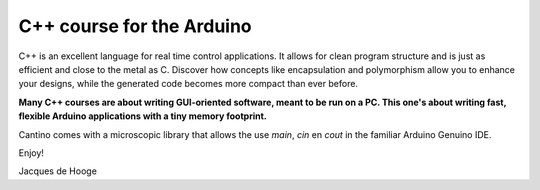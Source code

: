 C++ course for the Arduino
==========================

C++ is an excellent language for real time control applications.
It allows for clean program structure and is just as efficient and close to the metal as C.
Discover how concepts like encapsulation and polymorphism allow you to enhance your designs,
while the generated code becomes more compact than ever before.

**Many C++ courses are about writing GUI-oriented software, meant to be run on a PC.
This one's about writing fast, flexible Arduino applications with a tiny memory footprint.**

Cantino comes with a microscopic library that allows the use *main*, *cin* en *cout* in the familiar Arduino Genuino IDE.

Enjoy!

Jacques de Hooge

